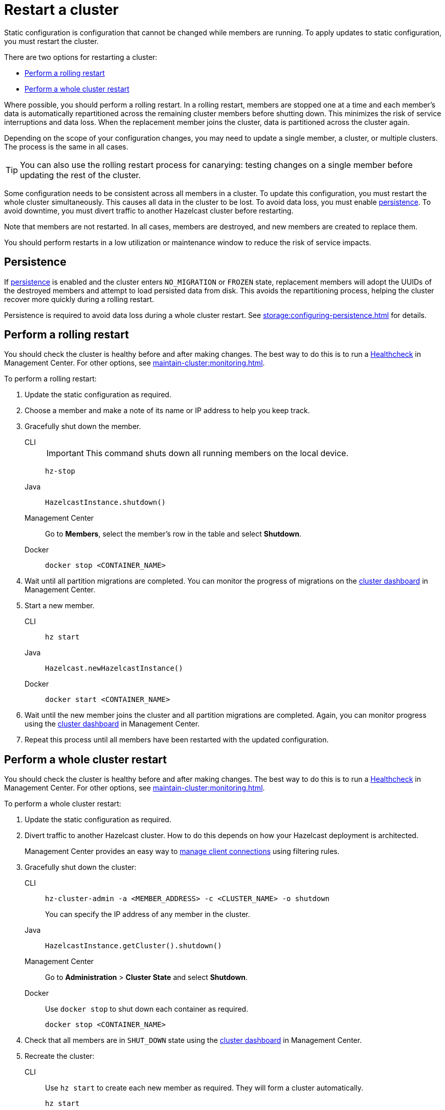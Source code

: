 = Restart a cluster
:description: Static configuration is configuration that cannot be changed while members are running. To apply updates to static configuration, you must restart the cluster.

{description}

There are two options for restarting a cluster:

* <<rolling>>
* <<whole>>

Where possible, you should perform a rolling restart. In a rolling restart, members are stopped one at a time and each member's data is automatically repartitioned across the remaining cluster members before shutting down. This minimizes the risk of service interruptions and data loss. When the replacement member joins the cluster, data is partitioned across the cluster again.

Depending on the scope of your configuration changes, you may need to update a single member, a cluster, or multiple clusters. The process is the same in all cases.

TIP: You can also use the rolling restart process for canarying: testing changes on a single member before updating the rest of the cluster.

Some configuration needs to be consistent across all members in a cluster. To update this configuration, you must restart the whole cluster simultaneously. This causes all data in the cluster to be lost. To avoid data loss, you must enable xref:storage:persistence.adoc[persistence]. To avoid downtime, you must divert traffic to another Hazelcast cluster before restarting.

Note that members are not restarted. In all cases, members are destroyed, and new members are created to replace them.

You should perform restarts in a low utilization or maintenance window to reduce the risk of service impacts.

== Persistence

If xref:storage:persistence.adoc[persistence] is enabled and the cluster enters `NO_MIGRATION` or `FROZEN` state, replacement members will adopt the UUIDs of the destroyed members and attempt to load persisted data from disk. This avoids the repartitioning process, helping the cluster recover more quickly during a rolling restart.

Persistence is required to avoid data loss during a whole cluster restart. See xref:storage:configuring-persistence.adoc[] for details.

[[rolling]]
== Perform a rolling restart

You should check the cluster is healthy before and after making changes. The best way to do this is to run a xref:{page-latest-supported-mc}@management-center:clusters:healthcheck.adoc[Healthcheck] in Management Center. For other options, see xref:maintain-cluster:monitoring.adoc[].

To perform a rolling restart:

. Update the static configuration as required.

. Choose a member and make a note of its name or IP address to help you keep track.

. Gracefully shut down the member.
+
[tabs]
====
CLI::
+
IMPORTANT: This command shuts down all running members on the local device.
+
--
[source,bash]
----
hz-stop
----
--

Java::
+
--
[source,java]
----
HazelcastInstance.shutdown()
----
--

Management Center::
+
--
Go to *Members*, select the member's row in the table and select *Shutdown*.
--

Docker::
+
--
[source,bash]
----
docker stop <CONTAINER_NAME>
----
--
====

. Wait until all partition migrations are completed. You can monitor the progress of migrations on the xref:{page-latest-supported-mc}@management-center:clusters:dashboard.adoc[cluster dashboard] in Management Center.

. Start a new member.
+
[tabs]
====
CLI::
+
--
[source,bash]
----
hz start
----
--

Java::
+
--
[source,java]
----
Hazelcast.newHazelcastInstance()
----
--

Docker::
+
--
[source,bash]
----
docker start <CONTAINER_NAME>
----
--
====

. Wait until the new member joins the cluster and all partition migrations are completed. Again, you can monitor progress using the xref:{page-latest-supported-mc}@management-center:clusters:dashboard.adoc[cluster dashboard] in Management Center.

. Repeat this process until all members have been restarted with the updated configuration.

[[whole]]
== Perform a whole cluster restart

You should check the cluster is healthy before and after making changes. The best way to do this is to run a xref:{page-latest-supported-mc}@management-center:clusters:healthcheck.adoc[Healthcheck] in Management Center. For other options, see xref:maintain-cluster:monitoring.adoc[].

To perform a whole cluster restart:

. Update the static configuration as required.

. Divert traffic to another Hazelcast cluster. How to do this depends on how your Hazelcast deployment is architected.
+
Management Center provides an easy way to xref:{page-latest-supported-mc}@management-center:clusters:client-filtering.adoc[manage client connections] using filtering rules.

. Gracefully shut down the cluster:
+
[tabs]
====
CLI::
+
--
[source,bash]
----
hz-cluster-admin -a <MEMBER_ADDRESS> -c <CLUSTER_NAME> -o shutdown
----
--
+
You can specify the IP address of any member in the cluster.

Java::
+
--
[source,java]
----
HazelcastInstance.getCluster().shutdown()
----
--

Management Center::
+
--
Go to *Administration* > *Cluster State* and select *Shutdown*.
--

Docker::
+
Use `docker stop` to shut down each container as required.
+
--
[source,bash]
----
docker stop <CONTAINER_NAME>
----
--
====

. Check that all members are in `SHUT_DOWN` state using the xref:{page-latest-supported-mc}@management-center:clusters:dashboard.adoc[cluster dashboard] in Management Center.

. Recreate the cluster:
+
[tabs]
====
CLI::
+
Use `hz start` to create each new member as required. They will form a cluster automatically.
+
--
[source,bash]
----
hz start
----
--

Java::
+
Call `newHazelcastInstance` to create each new member as required. They will form a cluster automatically. The following example creates a new three member cluster.
+
--
[source,java]
----
HazelcastInstance hz = Hazelcast.newHazelcastInstance();
HazelcastInstance hz2 = Hazelcast.newHazelcastInstance();
HazelcastInstance hz3 = Hazelcast.newHazelcastInstance();
----
--

Docker::
+
Use `docker start` to restart the containers and create each new member as required. They will form a cluster automatically.
+
--
[source,bash]
----
docker start <CONTAINER_NAME>
----
--
====

. Check that all members are in `ACTIVE` state using the xref:{page-latest-supported-mc}@management-center:clusters:dashboard.adoc[cluster dashboard] in Management Center.

. Confirm the cluster is healthy, for example by running a xref:{page-latest-supported-mc}@management-center:clusters:healthcheck.adoc[Healthcheck].

. Restore traffic to the cluster.
